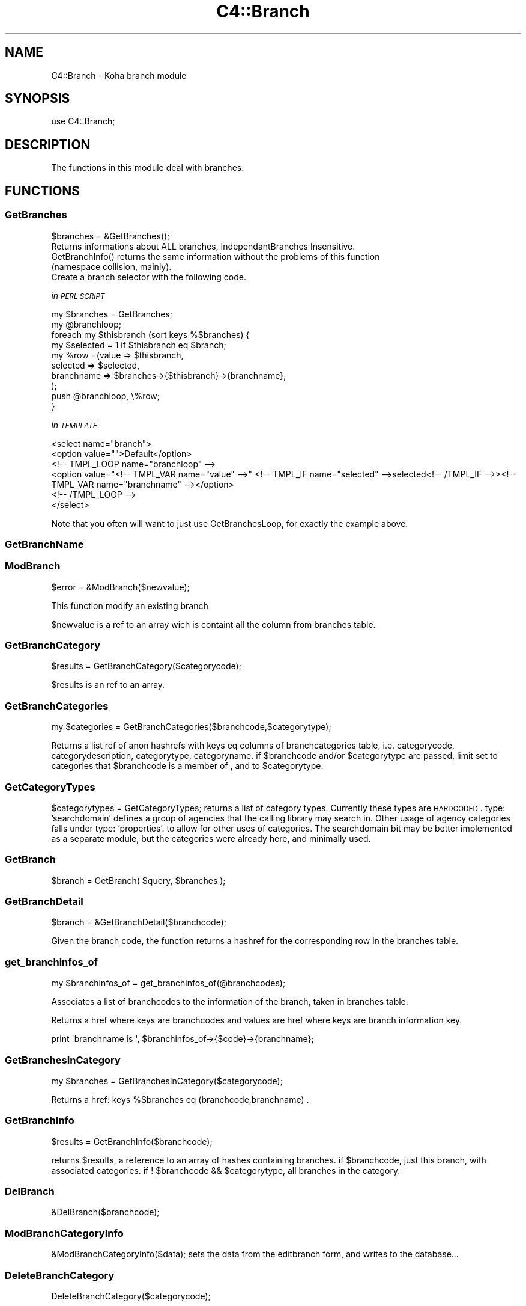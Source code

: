 .\" Automatically generated by Pod::Man 2.1801 (Pod::Simple 3.05)
.\"
.\" Standard preamble:
.\" ========================================================================
.de Sp \" Vertical space (when we can't use .PP)
.if t .sp .5v
.if n .sp
..
.de Vb \" Begin verbatim text
.ft CW
.nf
.ne \\$1
..
.de Ve \" End verbatim text
.ft R
.fi
..
.\" Set up some character translations and predefined strings.  \*(-- will
.\" give an unbreakable dash, \*(PI will give pi, \*(L" will give a left
.\" double quote, and \*(R" will give a right double quote.  \*(C+ will
.\" give a nicer C++.  Capital omega is used to do unbreakable dashes and
.\" therefore won't be available.  \*(C` and \*(C' expand to `' in nroff,
.\" nothing in troff, for use with C<>.
.tr \(*W-
.ds C+ C\v'-.1v'\h'-1p'\s-2+\h'-1p'+\s0\v'.1v'\h'-1p'
.ie n \{\
.    ds -- \(*W-
.    ds PI pi
.    if (\n(.H=4u)&(1m=24u) .ds -- \(*W\h'-12u'\(*W\h'-12u'-\" diablo 10 pitch
.    if (\n(.H=4u)&(1m=20u) .ds -- \(*W\h'-12u'\(*W\h'-8u'-\"  diablo 12 pitch
.    ds L" ""
.    ds R" ""
.    ds C` ""
.    ds C' ""
'br\}
.el\{\
.    ds -- \|\(em\|
.    ds PI \(*p
.    ds L" ``
.    ds R" ''
'br\}
.\"
.\" Escape single quotes in literal strings from groff's Unicode transform.
.ie \n(.g .ds Aq \(aq
.el       .ds Aq '
.\"
.\" If the F register is turned on, we'll generate index entries on stderr for
.\" titles (.TH), headers (.SH), subsections (.SS), items (.Ip), and index
.\" entries marked with X<> in POD.  Of course, you'll have to process the
.\" output yourself in some meaningful fashion.
.ie \nF \{\
.    de IX
.    tm Index:\\$1\t\\n%\t"\\$2"
..
.    nr % 0
.    rr F
.\}
.el \{\
.    de IX
..
.\}
.\"
.\" Accent mark definitions (@(#)ms.acc 1.5 88/02/08 SMI; from UCB 4.2).
.\" Fear.  Run.  Save yourself.  No user-serviceable parts.
.    \" fudge factors for nroff and troff
.if n \{\
.    ds #H 0
.    ds #V .8m
.    ds #F .3m
.    ds #[ \f1
.    ds #] \fP
.\}
.if t \{\
.    ds #H ((1u-(\\\\n(.fu%2u))*.13m)
.    ds #V .6m
.    ds #F 0
.    ds #[ \&
.    ds #] \&
.\}
.    \" simple accents for nroff and troff
.if n \{\
.    ds ' \&
.    ds ` \&
.    ds ^ \&
.    ds , \&
.    ds ~ ~
.    ds /
.\}
.if t \{\
.    ds ' \\k:\h'-(\\n(.wu*8/10-\*(#H)'\'\h"|\\n:u"
.    ds ` \\k:\h'-(\\n(.wu*8/10-\*(#H)'\`\h'|\\n:u'
.    ds ^ \\k:\h'-(\\n(.wu*10/11-\*(#H)'^\h'|\\n:u'
.    ds , \\k:\h'-(\\n(.wu*8/10)',\h'|\\n:u'
.    ds ~ \\k:\h'-(\\n(.wu-\*(#H-.1m)'~\h'|\\n:u'
.    ds / \\k:\h'-(\\n(.wu*8/10-\*(#H)'\z\(sl\h'|\\n:u'
.\}
.    \" troff and (daisy-wheel) nroff accents
.ds : \\k:\h'-(\\n(.wu*8/10-\*(#H+.1m+\*(#F)'\v'-\*(#V'\z.\h'.2m+\*(#F'.\h'|\\n:u'\v'\*(#V'
.ds 8 \h'\*(#H'\(*b\h'-\*(#H'
.ds o \\k:\h'-(\\n(.wu+\w'\(de'u-\*(#H)/2u'\v'-.3n'\*(#[\z\(de\v'.3n'\h'|\\n:u'\*(#]
.ds d- \h'\*(#H'\(pd\h'-\w'~'u'\v'-.25m'\f2\(hy\fP\v'.25m'\h'-\*(#H'
.ds D- D\\k:\h'-\w'D'u'\v'-.11m'\z\(hy\v'.11m'\h'|\\n:u'
.ds th \*(#[\v'.3m'\s+1I\s-1\v'-.3m'\h'-(\w'I'u*2/3)'\s-1o\s+1\*(#]
.ds Th \*(#[\s+2I\s-2\h'-\w'I'u*3/5'\v'-.3m'o\v'.3m'\*(#]
.ds ae a\h'-(\w'a'u*4/10)'e
.ds Ae A\h'-(\w'A'u*4/10)'E
.    \" corrections for vroff
.if v .ds ~ \\k:\h'-(\\n(.wu*9/10-\*(#H)'\s-2\u~\d\s+2\h'|\\n:u'
.if v .ds ^ \\k:\h'-(\\n(.wu*10/11-\*(#H)'\v'-.4m'^\v'.4m'\h'|\\n:u'
.    \" for low resolution devices (crt and lpr)
.if \n(.H>23 .if \n(.V>19 \
\{\
.    ds : e
.    ds 8 ss
.    ds o a
.    ds d- d\h'-1'\(ga
.    ds D- D\h'-1'\(hy
.    ds th \o'bp'
.    ds Th \o'LP'
.    ds ae ae
.    ds Ae AE
.\}
.rm #[ #] #H #V #F C
.\" ========================================================================
.\"
.IX Title "C4::Branch 3"
.TH C4::Branch 3 "2010-12-10" "perl v5.10.0" "User Contributed Perl Documentation"
.\" For nroff, turn off justification.  Always turn off hyphenation; it makes
.\" way too many mistakes in technical documents.
.if n .ad l
.nh
.SH "NAME"
C4::Branch \- Koha branch module
.SH "SYNOPSIS"
.IX Header "SYNOPSIS"
use C4::Branch;
.SH "DESCRIPTION"
.IX Header "DESCRIPTION"
The functions in this module deal with branches.
.SH "FUNCTIONS"
.IX Header "FUNCTIONS"
.SS "GetBranches"
.IX Subsection "GetBranches"
.Vb 1
\&  $branches = &GetBranches();
\&
\&  Returns informations about ALL branches, IndependantBranches Insensitive.
\&  GetBranchInfo() returns the same information without the problems of this function 
\&  (namespace collision, mainly).
\&  Create a branch selector with the following code.
.Ve
.PP
\fIin \s-1PERL\s0 \s-1SCRIPT\s0\fR
.IX Subsection "in PERL SCRIPT"
.PP
.Vb 10
\&    my $branches = GetBranches;
\&    my @branchloop;
\&    foreach my $thisbranch (sort keys %$branches) {
\&        my $selected = 1 if $thisbranch eq $branch;
\&        my %row =(value => $thisbranch,
\&                    selected => $selected,
\&                    branchname => $branches\->{$thisbranch}\->{branchname},
\&                );
\&        push @branchloop, \e%row;
\&    }
.Ve
.PP
\fIin \s-1TEMPLATE\s0\fR
.IX Subsection "in TEMPLATE"
.PP
.Vb 6
\&    <select name="branch">
\&        <option value="">Default</option>
\&        <!\-\- TMPL_LOOP name="branchloop" \-\->
\&        <option value="<!\-\- TMPL_VAR name="value" \-\->" <!\-\- TMPL_IF name="selected" \-\->selected<!\-\- /TMPL_IF \-\->><!\-\- TMPL_VAR name="branchname" \-\-></option>
\&        <!\-\- /TMPL_LOOP \-\->
\&    </select>
.Ve
.PP
Note that you often will want to just use GetBranchesLoop, for exactly the example above.
.IX Subsection "Note that you often will want to just use GetBranchesLoop, for exactly the example above."
.SS "GetBranchName"
.IX Subsection "GetBranchName"
.SS "ModBranch"
.IX Subsection "ModBranch"
\&\f(CW$error\fR = &ModBranch($newvalue);
.PP
This function modify an existing branch
.PP
\&\f(CW$newvalue\fR is a ref to an array wich is containt all the column from branches table.
.SS "GetBranchCategory"
.IX Subsection "GetBranchCategory"
\&\f(CW$results\fR = GetBranchCategory($categorycode);
.PP
\&\f(CW$results\fR is an ref to an array.
.SS "GetBranchCategories"
.IX Subsection "GetBranchCategories"
.Vb 1
\&  my $categories = GetBranchCategories($branchcode,$categorytype);
.Ve
.PP
Returns a list ref of anon hashrefs with keys eq columns of branchcategories table,
i.e. categorycode, categorydescription, categorytype, categoryname.
if \f(CW$branchcode\fR and/or \f(CW$categorytype\fR are passed, limit set to categories that
\&\f(CW$branchcode\fR is a member of , and to \f(CW$categorytype\fR.
.SS "GetCategoryTypes"
.IX Subsection "GetCategoryTypes"
\&\f(CW$categorytypes\fR = GetCategoryTypes;
returns a list of category types.
Currently these types are \s-1HARDCODED\s0.
type: 'searchdomain' defines a group of agencies that the calling library may search in.
Other usage of agency categories falls under type: 'properties'.
	to allow for other uses of categories.
The searchdomain bit may be better implemented as a separate module, but
the categories were already here, and minimally used.
.SS "GetBranch"
.IX Subsection "GetBranch"
\&\f(CW$branch\fR = GetBranch( \f(CW$query\fR, \f(CW$branches\fR );
.SS "GetBranchDetail"
.IX Subsection "GetBranchDetail"
.Vb 1
\&    $branch = &GetBranchDetail($branchcode);
.Ve
.PP
Given the branch code, the function returns a
hashref for the corresponding row in the branches table.
.SS "get_branchinfos_of"
.IX Subsection "get_branchinfos_of"
.Vb 1
\&  my $branchinfos_of = get_branchinfos_of(@branchcodes);
.Ve
.PP
Associates a list of branchcodes to the information of the branch, taken in
branches table.
.PP
Returns a href where keys are branchcodes and values are href where keys are
branch information key.
.PP
.Vb 1
\&  print \*(Aqbranchname is \*(Aq, $branchinfos_of\->{$code}\->{branchname};
.Ve
.SS "GetBranchesInCategory"
.IX Subsection "GetBranchesInCategory"
.Vb 1
\&  my $branches = GetBranchesInCategory($categorycode);
.Ve
.PP
Returns a href:  keys %$branches eq (branchcode,branchname) .
.SS "GetBranchInfo"
.IX Subsection "GetBranchInfo"
\&\f(CW$results\fR = GetBranchInfo($branchcode);
.PP
returns \f(CW$results\fR, a reference to an array of hashes containing branches.
if \f(CW$branchcode\fR, just this branch, with associated categories.
if ! \f(CW$branchcode\fR && \f(CW$categorytype\fR, all branches in the category.
.SS "DelBranch"
.IX Subsection "DelBranch"
&DelBranch($branchcode);
.SS "ModBranchCategoryInfo"
.IX Subsection "ModBranchCategoryInfo"
&ModBranchCategoryInfo($data);
sets the data from the editbranch form, and writes to the database...
.SS "DeleteBranchCategory"
.IX Subsection "DeleteBranchCategory"
DeleteBranchCategory($categorycode);
.SS "CheckBranchCategorycode"
.IX Subsection "CheckBranchCategorycode"
\&\f(CW$number_rows_affected\fR = CheckBranchCategorycode($categorycode);
.SH "AUTHOR"
.IX Header "AUTHOR"
Koha Developement team <info@koha.org>
